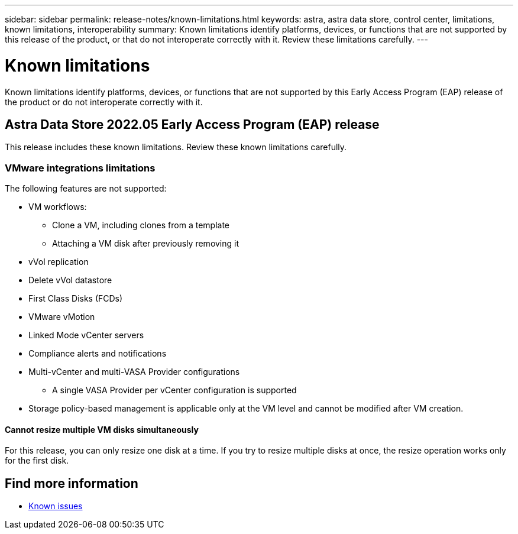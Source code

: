 ---
sidebar: sidebar
permalink: release-notes/known-limitations.html
keywords: astra, astra data store, control center, limitations, known limitations, interoperability
summary: Known limitations identify platforms, devices, or functions that are not supported by this release of the product, or that do not interoperate correctly with it. Review these limitations carefully.
---

= Known limitations
:hardbreaks:
:icons: font
:imagesdir: ../media/release-notes/

Known limitations identify platforms, devices, or functions that are not supported by this Early Access Program (EAP) release of the product or do not interoperate correctly with it.

== Astra Data Store 2022.05 Early Access Program (EAP) release
This release includes these known limitations. Review these known limitations carefully.

=== VMware integrations limitations
//VMware ADS EAP review
The following features are not supported:

* VM workflows:
** Clone a VM, including clones from a template
** Attaching a VM disk after previously removing it
* vVol replication
* Delete vVol datastore
* First Class Disks (FCDs)
* VMware vMotion
* Linked Mode vCenter servers
* Compliance alerts and notifications
* Multi-vCenter and multi-VASA Provider configurations
** A single VASA Provider per vCenter configuration is supported
* Storage policy-based management is applicable only at the VM level and cannot be modified after VM creation.

==== Cannot resize multiple VM disks simultaneously
//VMware ADS EAP review
For this release, you can only resize one disk at a time. If you try to resize multiple disks at once, the resize operation works only for the first disk.

== Find more information

* link:../release-notes/known-issues.html[Known issues]
